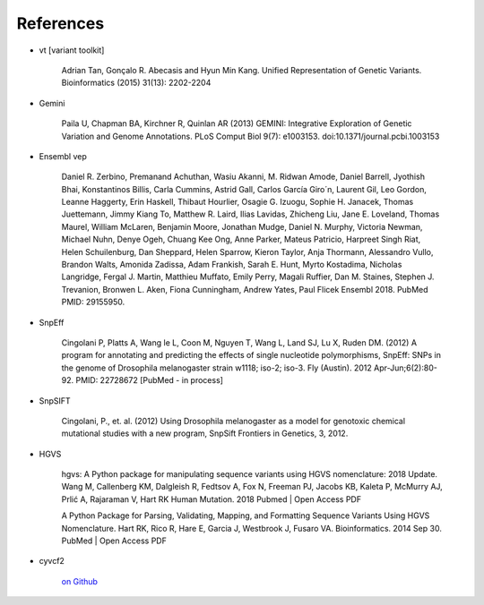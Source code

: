 References
^^^^^^^^^^

- vt [variant toolkit]

    Adrian Tan, Gonçalo R. Abecasis and Hyun Min Kang. Unified Representation of Genetic Variants. Bioinformatics (2015) 31(13): 2202-2204

- Gemini

    Paila U, Chapman BA, Kirchner R, Quinlan AR (2013)
    GEMINI: Integrative Exploration of Genetic Variation and Genome Annotations.
    PLoS Comput Biol 9(7): e1003153. doi:10.1371/journal.pcbi.1003153

- Ensembl vep

    Daniel R. Zerbino, Premanand Achuthan, Wasiu Akanni, M. Ridwan Amode, Daniel Barrell, Jyothish Bhai, Konstantinos Billis, Carla Cummins, Astrid Gall, Carlos García Giro´n, Laurent Gil, Leo Gordon, Leanne Haggerty, Erin Haskell, Thibaut Hourlier, Osagie G. Izuogu, Sophie H. Janacek, Thomas Juettemann, Jimmy Kiang To, Matthew R. Laird, Ilias Lavidas, Zhicheng Liu, Jane E. Loveland, Thomas Maurel, William McLaren, Benjamin Moore, Jonathan Mudge, Daniel N. Murphy, Victoria Newman, Michael Nuhn, Denye Ogeh, Chuang Kee Ong, Anne Parker, Mateus Patricio, Harpreet Singh Riat, Helen Schuilenburg, Dan Sheppard, Helen Sparrow, Kieron Taylor, Anja Thormann, Alessandro Vullo, Brandon Walts, Amonida Zadissa, Adam Frankish, Sarah E. Hunt, Myrto Kostadima, Nicholas Langridge, Fergal J. Martin, Matthieu Muffato, Emily Perry, Magali Ruffier, Dan M. Staines, Stephen J. Trevanion, Bronwen L. Aken, Fiona Cunningham, Andrew Yates, Paul Flicek
    Ensembl 2018.
    PubMed PMID: 29155950.

- SnpEff

    Cingolani P, Platts A, Wang le L, Coon M, Nguyen T, Wang L, Land SJ, Lu X, Ruden DM. (2012)
    A program for annotating and predicting the effects of single nucleotide polymorphisms, SnpEff: SNPs in the genome of Drosophila melanogaster strain w1118; iso-2; iso-3.
    Fly (Austin). 2012 Apr-Jun;6(2):80-92. PMID: 22728672 [PubMed - in process]

- SnpSIFT

    Cingolani, P., et. al. (2012)
    Using Drosophila melanogaster as a model for genotoxic chemical mutational studies with a new program, SnpSift
    Frontiers in Genetics, 3, 2012.

- HGVS

    hgvs: A Python package for manipulating sequence variants using HGVS nomenclature: 2018 Update.
    Wang M, Callenberg KM, Dalgleish R, Fedtsov A, Fox N, Freeman PJ, Jacobs KB, Kaleta P, McMurry AJ, Prlić A, Rajaraman V, Hart RK
    Human Mutation. 2018 Pubmed | Open Access PDF

    A Python Package for Parsing, Validating, Mapping, and Formatting Sequence Variants Using HGVS Nomenclature.
    Hart RK, Rico R, Hare E, Garcia J, Westbrook J, Fusaro VA.
    Bioinformatics. 2014 Sep 30. PubMed | Open Access PDF

- cyvcf2

    `on Github <https://github.com/brentp/cyvcf2>`_

